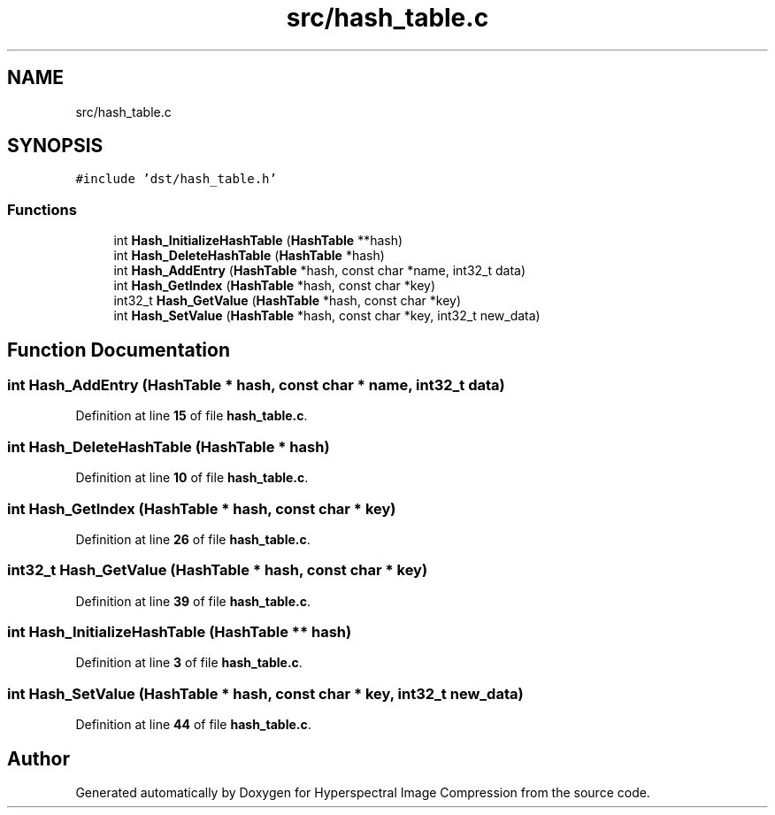 .TH "src/hash_table.c" 3 "Version 1.0" "Hyperspectral Image Compression" \" -*- nroff -*-
.ad l
.nh
.SH NAME
src/hash_table.c
.SH SYNOPSIS
.br
.PP
\fC#include 'dst/hash_table\&.h'\fP
.br

.SS "Functions"

.in +1c
.ti -1c
.RI "int \fBHash_InitializeHashTable\fP (\fBHashTable\fP **hash)"
.br
.ti -1c
.RI "int \fBHash_DeleteHashTable\fP (\fBHashTable\fP *hash)"
.br
.ti -1c
.RI "int \fBHash_AddEntry\fP (\fBHashTable\fP *hash, const char *name, int32_t data)"
.br
.ti -1c
.RI "int \fBHash_GetIndex\fP (\fBHashTable\fP *hash, const char *key)"
.br
.ti -1c
.RI "int32_t \fBHash_GetValue\fP (\fBHashTable\fP *hash, const char *key)"
.br
.ti -1c
.RI "int \fBHash_SetValue\fP (\fBHashTable\fP *hash, const char *key, int32_t new_data)"
.br
.in -1c
.SH "Function Documentation"
.PP 
.SS "int Hash_AddEntry (\fBHashTable\fP * hash, const char * name, int32_t data)"

.PP
Definition at line \fB15\fP of file \fBhash_table\&.c\fP\&.
.SS "int Hash_DeleteHashTable (\fBHashTable\fP * hash)"

.PP
Definition at line \fB10\fP of file \fBhash_table\&.c\fP\&.
.SS "int Hash_GetIndex (\fBHashTable\fP * hash, const char * key)"

.PP
Definition at line \fB26\fP of file \fBhash_table\&.c\fP\&.
.SS "int32_t Hash_GetValue (\fBHashTable\fP * hash, const char * key)"

.PP
Definition at line \fB39\fP of file \fBhash_table\&.c\fP\&.
.SS "int Hash_InitializeHashTable (\fBHashTable\fP ** hash)"

.PP
Definition at line \fB3\fP of file \fBhash_table\&.c\fP\&.
.SS "int Hash_SetValue (\fBHashTable\fP * hash, const char * key, int32_t new_data)"

.PP
Definition at line \fB44\fP of file \fBhash_table\&.c\fP\&.
.SH "Author"
.PP 
Generated automatically by Doxygen for Hyperspectral Image Compression from the source code\&.
